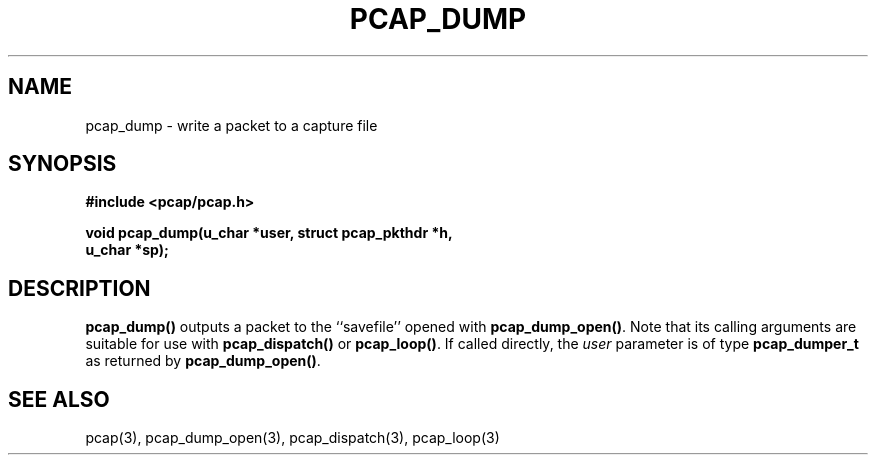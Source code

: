 .\" Copyright (c) 1994, 1996, 1997
.\"	The Regents of the University of California.  All rights reserved.
.\"
.\" Redistribution and use in source and binary forms, with or without
.\" modification, are permitted provided that: (1) source code distributions
.\" retain the above copyright notice and this paragraph in its entirety, (2)
.\" distributions including binary code include the above copyright notice and
.\" this paragraph in its entirety in the documentation or other materials
.\" provided with the distribution, and (3) all advertising materials mentioning
.\" features or use of this software display the following acknowledgement:
.\" ``This product includes software developed by the University of California,
.\" Lawrence Berkeley Laboratory and its contributors.'' Neither the name of
.\" the University nor the names of its contributors may be used to endorse
.\" or promote products derived from this software without specific prior
.\" written permission.
.\" THIS SOFTWARE IS PROVIDED ``AS IS'' AND WITHOUT ANY EXPRESS OR IMPLIED
.\" WARRANTIES, INCLUDING, WITHOUT LIMITATION, THE IMPLIED WARRANTIES OF
.\" MERCHANTABILITY AND FITNESS FOR A PARTICULAR PURPOSE.
.\"
.TH PCAP_DUMP 3 "8 March 2015"
.SH NAME
pcap_dump \- write a packet to a capture file
.SH SYNOPSIS
.nf
.ft B
#include <pcap/pcap.h>
.ft
.LP
.ft B
void pcap_dump(u_char *user, struct pcap_pkthdr *h,
.ti +8
u_char *sp);
.ft
.fi
.SH DESCRIPTION
.B pcap_dump()
outputs a packet to the ``savefile'' opened with
.BR pcap_dump_open() .
Note that its calling arguments are suitable for use with
.B pcap_dispatch()
or
.BR pcap_loop() .
If called directly, the
.I user
parameter is of type
.B pcap_dumper_t
as returned by
.BR pcap_dump_open() .
.SH SEE ALSO
pcap(3), pcap_dump_open(3), pcap_dispatch(3),
pcap_loop(3)
